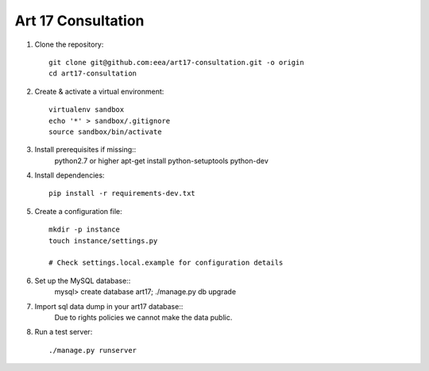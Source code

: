 Art 17 Consultation
===================

1. Clone the repository::

    git clone git@github.com:eea/art17-consultation.git -o origin
    cd art17-consultation

2. Create & activate a virtual environment::

    virtualenv sandbox
    echo '*' > sandbox/.gitignore
    source sandbox/bin/activate

3. Install prerequisites if missing::
    python2.7 or higher
    apt-get install python-setuptools python-dev

4. Install dependencies::

    pip install -r requirements-dev.txt

5. Create a configuration file::

    mkdir -p instance
    touch instance/settings.py

    # Check settings.local.example for configuration details

6. Set up the MySQL database::
    mysql> create database art17;
    ./manage.py db upgrade

7. Import sql data dump in your art17 database::
    Due to rights policies we cannot make the data public.

8. Run a test server::

    ./manage.py runserver
